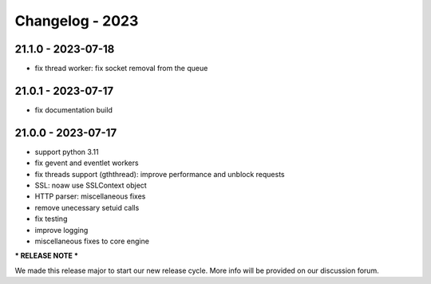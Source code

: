 ================
Changelog - 2023
================

21.1.0 - 2023-07-18
===================

- fix thread worker: fix socket removal from the queue

21.0.1 - 2023-07-17
===================

- fix documentation build

21.0.0 - 2023-07-17
===================

- support python 3.11
- fix gevent and eventlet workers
- fix threads support (gththread): improve performance and unblock requests
- SSL: noaw use SSLContext object
- HTTP parser: miscellaneous fixes
- remove unecessary setuid calls
- fix testing
- improve logging
- miscellaneous fixes to core engine

*** RELEASE NOTE ***

We made this release major to start our new release cycle. More info will be provided on our discussion forum.
